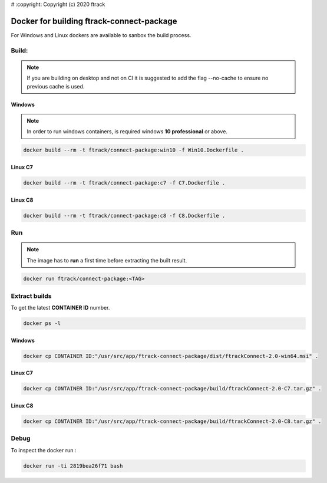 # :copyright: Copyright (c) 2020 ftrack

Docker for building ftrack-connect-package
==========================================

For Windows and Linux dockers are available to sanbox the build process.

Build:
------

.. note::

   If you are building on desktop and not on CI it is suggested to add the flag --no-cache to ensure no previous cache is used.


Windows
.......

.. note::

    In order to run windows containers, is required windows **10 professional** or above.


.. code-block::

   docker build --rm -t ftrack/connect-package:win10 -f Win10.Dockerfile .


Linux C7
........

.. code-block::

    docker build --rm -t ftrack/connect-package:c7 -f C7.Dockerfile .


Linux C8
........

.. code-block::

    docker build --rm -t ftrack/connect-package:c8 -f C8.Dockerfile .


Run 
---

.. note::

    The image has to **run** a first time before extracting the built result.


.. code-block::

    docker run ftrack/connect-package:<TAG>


Extract builds
--------------

To get the latest **CONTAINER ID** number.

.. code-block::

    docker ps -l



Windows
.......

.. code-block::

    docker cp CONTAINER ID:"/usr/src/app/ftrack-connect-package/dist/ftrackConnect-2.0-win64.msi" .


Linux C7
........

.. code-block::

    docker cp CONTAINER ID:"/usr/src/app/ftrack-connect-package/build/ftrackConnect-2.0-C7.tar.gz" .


Linux C8
........

.. code-block::

    docker cp CONTAINER ID:"/usr/src/app/ftrack-connect-package/build/ftrackConnect-2.0-C8.tar.gz" .


Debug
-----


To inspect the docker run :

.. code-block::

    docker run -ti 2819bea26f71 bash


